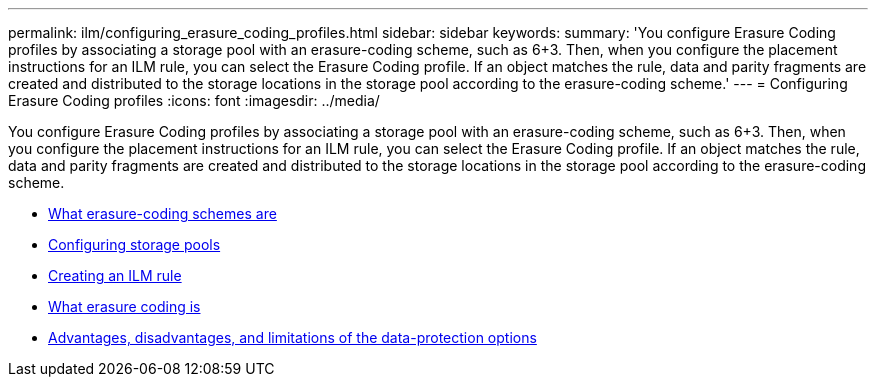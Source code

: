 ---
permalink: ilm/configuring_erasure_coding_profiles.html
sidebar: sidebar
keywords:
summary: 'You configure Erasure Coding profiles by associating a storage pool with an erasure-coding scheme, such as 6+3. Then, when you configure the placement instructions for an ILM rule, you can select the Erasure Coding profile. If an object matches the rule, data and parity fragments are created and distributed to the storage locations in the storage pool according to the erasure-coding scheme.'
---
= Configuring Erasure Coding profiles
:icons: font
:imagesdir: ../media/

[.lead]
You configure Erasure Coding profiles by associating a storage pool with an erasure-coding scheme, such as 6+3. Then, when you configure the placement instructions for an ILM rule, you can select the Erasure Coding profile. If an object matches the rule, data and parity fragments are created and distributed to the storage locations in the storage pool according to the erasure-coding scheme.

* xref:what_erasure_coding_schemes_are.adoc[What erasure-coding schemes are]
* xref:configuring_storage_pools.adoc[Configuring storage pools]
* xref:creating_ilm_rule.adoc[Creating an ILM rule]
* xref:what_erasure_coding_is.adoc[What erasure coding is]
* xref:advantages_disadvantages_of_ingest_options.adoc[Advantages, disadvantages, and limitations of the data-protection options]
